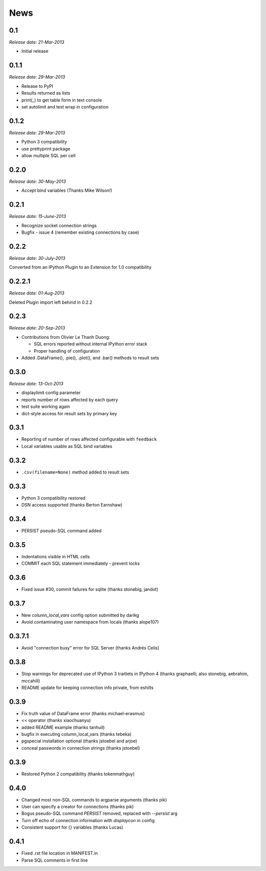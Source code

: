 News
----

0.1
~~~

*Release date: 21-Mar-2013*

* Initial release

0.1.1
~~~~~

*Release date: 29-Mar-2013*

* Release to PyPI

* Results returned as lists

* print(_) to get table form in text console

* set autolimit and text wrap in configuration


0.1.2
~~~~~

*Release date: 29-Mar-2013*

* Python 3 compatibility

* use prettyprint package

* allow multiple SQL per cell

0.2.0
~~~~~

*Release date: 30-May-2013*

* Accept bind variables (Thanks Mike Wilson!)

0.2.1
~~~~~

*Release date: 15-June-2013*

* Recognize socket connection strings

* Bugfix - issue 4 (remember existing connections by case)

0.2.2
~~~~~

*Release date: 30-July-2013*

Converted from an IPython Plugin to an Extension for 1.0 compatibility

0.2.2.1
~~~~~~~

*Release date: 01-Aug-2013*

Deleted Plugin import left behind in 0.2.2

0.2.3
~~~~~

*Release date: 20-Sep-2013*

* Contributions from Olivier Le Thanh Duong:

  - SQL errors reported without internal IPython error stack

  - Proper handling of configuration

* Added .DataFrame(), .pie(), .plot(), and .bar() methods to
  result sets

0.3.0
~~~~~

*Release date: 13-Oct-2013*

* displaylimit config parameter

* reports number of rows affected by each query

* test suite working again

* dict-style access for result sets by primary key

0.3.1
~~~~~

* Reporting of number of rows affected configurable with ``feedback``

* Local variables usable as SQL bind variables

0.3.2
~~~~~

* ``.csv(filename=None)`` method added to result sets

0.3.3
~~~~~

* Python 3 compatibility restored
* DSN access supported (thanks Berton Earnshaw)

0.3.4
~~~~~

* PERSIST pseudo-SQL command added

0.3.5
~~~~~

* Indentations visible in HTML cells
* COMMIT each SQL statement immediately - prevent locks

0.3.6
~~~~~

* Fixed issue #30, commit failures for sqlite (thanks stonebig, jandot)

0.3.7
~~~~~

* New `column_local_vars` config option submitted by darikg
* Avoid contaminating user namespace from locals (thanks alope107)

0.3.7.1
~~~~~~~

* Avoid "connection busy" error for SQL Server (thanks Andrés Celis)

0.3.8
~~~~~

* Stop warnings for deprecated use of IPython 3 traitlets in IPython 4 (thanks graphaelli; also stonebig, aebrahim, mccahill)
* README update for keeping connection info private, from eshilts

0.3.9
~~~~~

* Fix truth value of DataFrame error (thanks michael-erasmus)
* `<<` operator (thanks xiaochuanyu)
* added README example (thanks tanhuil)
* bugfix in executing column_local_vars (thanks tebeka)
* pgspecial installation optional (thanks jstoebel and arjoe)
* conceal passwords in connection strings (thanks jstoebel)

0.3.9
~~~~~

* Restored Python 2 compatibility (thanks tokenmathguy)

0.4.0
~~~~~

* Changed most non-SQL commands to argparse arguments (thanks pik)
* User can specify a creator for connections (thanks pik)
* Bogus pseudo-SQL command `PERSIST` removed, replaced with `--persist` arg
* Turn off echo of connection information with `displaycon` in config
* Consistent support for {} variables (thanks Lucas)

0.4.1
~~~~~

* Fixed .rst file location in MANIFEST.in 
* Parse SQL comments in first line